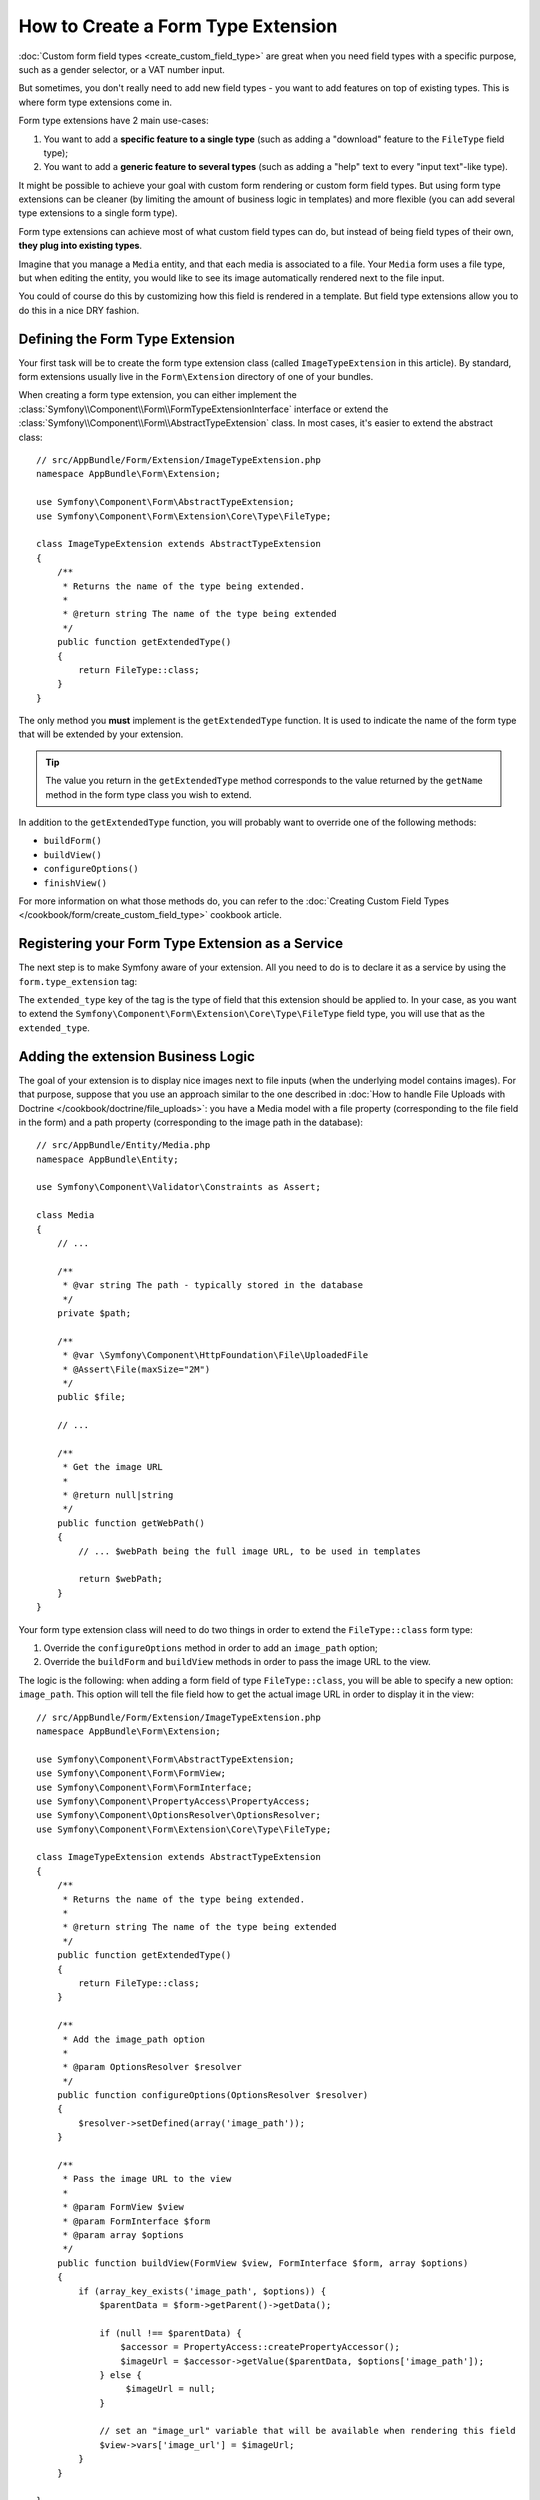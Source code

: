 .. index::
   single: Form; Form type extension

How to Create a Form Type Extension
===================================

:doc:`Custom form field types <create_custom_field_type>` are great when
you need field types with a specific purpose, such as a gender selector,
or a VAT number input.

But sometimes, you don't really need to add new field types - you want
to add features on top of existing types. This is where form type
extensions come in.

Form type extensions have 2 main use-cases:

#. You want to add a **specific feature to a single type** (such
   as adding a "download" feature to the ``FileType`` field type);
#. You want to add a **generic feature to several types** (such as
   adding a "help" text to every "input text"-like type).

It might be possible to achieve your goal with custom form rendering or custom
form field types. But using form type extensions can be cleaner (by limiting the
amount of business logic in templates) and more flexible (you can add several
type extensions to a single form type).

Form type extensions can achieve most of what custom field types can do,
but instead of being field types of their own, **they plug into existing types**.

Imagine that you manage a ``Media`` entity, and that each media is associated
to a file. Your ``Media`` form uses a file type, but when editing the entity,
you would like to see its image automatically rendered next to the file
input.

You could of course do this by customizing how this field is rendered in a
template. But field type extensions allow you to do this in a nice DRY fashion.

Defining the Form Type Extension
--------------------------------

Your first task will be to create the form type extension class (called ``ImageTypeExtension``
in this article). By standard, form extensions usually live in the ``Form\Extension``
directory of one of your bundles.

When creating a form type extension, you can either implement the
:class:`Symfony\\Component\\Form\\FormTypeExtensionInterface` interface
or extend the :class:`Symfony\\Component\\Form\\AbstractTypeExtension`
class. In most cases, it's easier to extend the abstract class::

    // src/AppBundle/Form/Extension/ImageTypeExtension.php
    namespace AppBundle\Form\Extension;

    use Symfony\Component\Form\AbstractTypeExtension;
    use Symfony\Component\Form\Extension\Core\Type\FileType;

    class ImageTypeExtension extends AbstractTypeExtension
    {
        /**
         * Returns the name of the type being extended.
         *
         * @return string The name of the type being extended
         */
        public function getExtendedType()
        {
            return FileType::class;
        }
    }

The only method you **must** implement is the ``getExtendedType`` function.
It is used to indicate the name of the form type that will be extended
by your extension.

.. tip::

    The value you return in the ``getExtendedType`` method corresponds
    to the value returned by the ``getName`` method in the form type class
    you wish to extend.

In addition to the ``getExtendedType`` function, you will probably want
to override one of the following methods:

* ``buildForm()``

* ``buildView()``

* ``configureOptions()``

* ``finishView()``

For more information on what those methods do, you can refer to the
:doc:`Creating Custom Field Types </cookbook/form/create_custom_field_type>`
cookbook article.

Registering your Form Type Extension as a Service
-------------------------------------------------

The next step is to make Symfony aware of your extension. All you
need to do is to declare it as a service by using the ``form.type_extension``
tag:

.. configuration-block::

    .. code-block:: yaml

        services:
            app.image_type_extension:
                class: AppBundle\Form\Extension\ImageTypeExtension
                tags:
                    - { name: form.type_extension, extended_type: Symfony\Component\Form\Extension\Core\Type\FileType }

    .. code-block:: xml

        <service id="app.image_type_extension"
            class="AppBundle\Form\Extension\ImageTypeExtension"
        >
            <tag name="form.type_extension" extended-type="Symfony\Component\Form\Extension\Core\Type\FileType" />
        </service>

    .. code-block:: php

        $container
            ->register(
                'app.image_type_extension',
                'AppBundle\Form\Extension\ImageTypeExtension'
            )
            ->addTag('form.type_extension', array('extended_type' => 'Symfony\Component\Form\Extension\Core\Type\FileType'));

.. versionadded:: 2.8
    The ``extended_type`` option is new in Symfony 2.8. Before, the option was
    called ``alias``.

The ``extended_type`` key of the tag is the type of field that this extension should
be applied to. In your case, as you want to extend the ``Symfony\Component\Form\Extension\Core\Type\FileType``
field type, you will use that as the ``extended_type``.

Adding the extension Business Logic
-----------------------------------

The goal of your extension is to display nice images next to file inputs
(when the underlying model contains images). For that purpose, suppose that
you use an approach similar to the one described in
:doc:`How to handle File Uploads with Doctrine </cookbook/doctrine/file_uploads>`:
you have a Media model with a file property (corresponding to the file field
in the form) and a path property (corresponding to the image path in the
database)::

    // src/AppBundle/Entity/Media.php
    namespace AppBundle\Entity;

    use Symfony\Component\Validator\Constraints as Assert;

    class Media
    {
        // ...

        /**
         * @var string The path - typically stored in the database
         */
        private $path;

        /**
         * @var \Symfony\Component\HttpFoundation\File\UploadedFile
         * @Assert\File(maxSize="2M")
         */
        public $file;

        // ...

        /**
         * Get the image URL
         *
         * @return null|string
         */
        public function getWebPath()
        {
            // ... $webPath being the full image URL, to be used in templates

            return $webPath;
        }
    }

Your form type extension class will need to do two things in order to extend
the ``FileType::class`` form type:

#. Override the ``configureOptions`` method in order to add an ``image_path``
   option;
#. Override the ``buildForm`` and ``buildView`` methods in order to pass the image
   URL to the view.

The logic is the following: when adding a form field of type ``FileType::class``,
you will be able to specify a new option: ``image_path``. This option will
tell the file field how to get the actual image URL in order to display
it in the view::

    // src/AppBundle/Form/Extension/ImageTypeExtension.php
    namespace AppBundle\Form\Extension;

    use Symfony\Component\Form\AbstractTypeExtension;
    use Symfony\Component\Form\FormView;
    use Symfony\Component\Form\FormInterface;
    use Symfony\Component\PropertyAccess\PropertyAccess;
    use Symfony\Component\OptionsResolver\OptionsResolver;
    use Symfony\Component\Form\Extension\Core\Type\FileType;

    class ImageTypeExtension extends AbstractTypeExtension
    {
        /**
         * Returns the name of the type being extended.
         *
         * @return string The name of the type being extended
         */
        public function getExtendedType()
        {
            return FileType::class;
        }

        /**
         * Add the image_path option
         *
         * @param OptionsResolver $resolver
         */
        public function configureOptions(OptionsResolver $resolver)
        {
            $resolver->setDefined(array('image_path'));
        }

        /**
         * Pass the image URL to the view
         *
         * @param FormView $view
         * @param FormInterface $form
         * @param array $options
         */
        public function buildView(FormView $view, FormInterface $form, array $options)
        {
            if (array_key_exists('image_path', $options)) {
                $parentData = $form->getParent()->getData();

                if (null !== $parentData) {
                    $accessor = PropertyAccess::createPropertyAccessor();
                    $imageUrl = $accessor->getValue($parentData, $options['image_path']);
                } else {
                     $imageUrl = null;
                }

                // set an "image_url" variable that will be available when rendering this field
                $view->vars['image_url'] = $imageUrl;
            }
        }

    }

Override the File Widget Template Fragment
------------------------------------------

Each field type is rendered by a template fragment. Those template fragments
can be overridden in order to customize form rendering. For more information,
you can refer to the :ref:`cookbook-form-customization-form-themes` article.

In your extension class, you have added a new variable (``image_url``), but
you still need to take advantage of this new variable in your templates.
Specifically, you need to override the ``file_widget`` block:

.. configuration-block::

    .. code-block:: html+twig

        {# src/AppBundle/Resources/views/Form/fields.html.twig #}
        {% extends 'form_div_layout.html.twig' %}

        {% block file_widget %}
            {% spaceless %}

            {{ block('form_widget') }}
            {% if image_url is not null %}
                <img src="{{ asset(image_url) }}"/>
            {% endif %}

            {% endspaceless %}
        {% endblock %}

    .. code-block:: html+php

        <!-- src/AppBundle/Resources/views/Form/file_widget.html.php -->
        <?php echo $view['form']->widget($form) ?>
        <?php if (null !== $image_url): ?>
            <img src="<?php echo $view['assets']->getUrl($image_url) ?>"/>
        <?php endif ?>

.. note::

    You will need to change your config file or explicitly specify how
    you want your form to be themed in order for Symfony to use your overridden
    block. See :ref:`cookbook-form-customization-form-themes` for more
    information.

Using the Form Type Extension
-----------------------------

From now on, when adding a field of type ``FileType::class`` in your form, you can
specify an ``image_path`` option that will be used to display an image
next to the file field. For example::

    // src/AppBundle/Form/Type/MediaType.php
    namespace AppBundle\Form\Type;

    use Symfony\Component\Form\AbstractType;
    use Symfony\Component\Form\FormBuilderInterface;
    use Symfony\Component\Form\Extension\Core\Type\TextType;
    use Symfony\Component\Form\Extension\Core\Type\FileType;

    class MediaType extends AbstractType
    {
        public function buildForm(FormBuilderInterface $builder, array $options)
        {
            $builder
                ->add('name', TextType::class)
                ->add('file', FileType::class, array('image_path' => 'webPath'));
        }
    }

When displaying the form, if the underlying model has already been associated
with an image, you will see it displayed next to the file input.

Generic Form Type Extensions
----------------------------

You can modify several form types at once by specifying their common parent
(:doc:`/reference/forms/types`). For example, several form types natively
available in Symfony inherit from the ``TextType`` form type (such as ``email``,
``SearchType``, ``UrlType``, etc.). A form type extension applying to ``TextType``
(i.e. whose ``getExtendedType`` method returns ``TextType::class``) would apply
to all of these form types.

In the same way, since **most** form types natively available in Symfony inherit
from the ``FormType`` form type, a form type extension applying to ``FormType``
would apply to all of these.  A notable exception are the ``ButtonType`` form
types. Also keep in mind that a custom form type which extends neither the
``FormType`` nor the ``ButtonType`` type could always be created.
